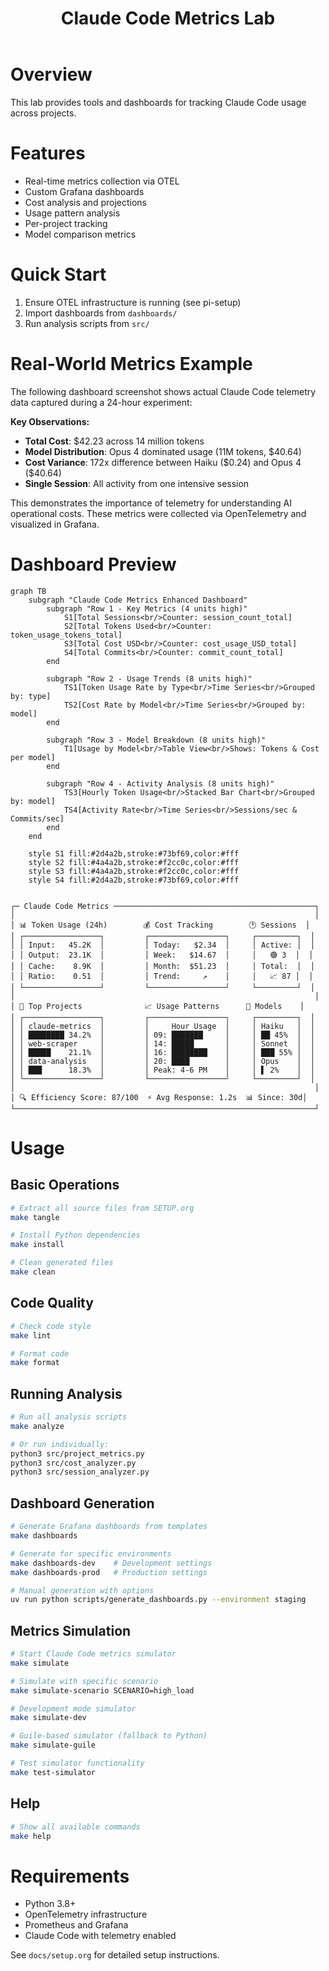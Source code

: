 #+TITLE: Claude Code Metrics Lab
#+DESCRIPTION: OpenTelemetry-based metrics tracking and analysis for Claude Code usage

* Overview
This lab provides tools and dashboards for tracking Claude Code usage across projects.

* Features
- Real-time metrics collection via OTEL
- Custom Grafana dashboards
- Cost analysis and projections
- Usage pattern analysis
- Per-project tracking
- Model comparison metrics

* Quick Start
1. Ensure OTEL infrastructure is running (see pi-setup)
2. Import dashboards from =dashboards/=
3. Run analysis scripts from =src/=

* Real-World Metrics Example

The following dashboard screenshot shows actual Claude Code telemetry data captured during a 24-hour experiment:

[[file:docs/grafana-dashboard-example.png]]

*Key Observations:*
- *Total Cost*: $42.23 across 14 million tokens
- *Model Distribution*: Opus 4 dominated usage (11M tokens, $40.64)
- *Cost Variance*: 172x difference between Haiku ($0.24) and Opus 4 ($40.64)
- *Single Session*: All activity from one intensive session

This demonstrates the importance of telemetry for understanding AI operational costs. These metrics were collected via OpenTelemetry and visualized in Grafana.

* Dashboard Preview

#+begin_src mermaid :file docs/dashboard.png :tangle docs/dashboard.mmd
graph TB
    subgraph "Claude Code Metrics Enhanced Dashboard"
        subgraph "Row 1 - Key Metrics (4 units high)"
            S1[Total Sessions<br/>Counter: session_count_total]
            S2[Total Tokens Used<br/>Counter: token_usage_tokens_total]
            S3[Total Cost USD<br/>Counter: cost_usage_USD_total]
            S4[Total Commits<br/>Counter: commit_count_total]
        end
        
        subgraph "Row 2 - Usage Trends (8 units high)"
            TS1[Token Usage Rate by Type<br/>Time Series<br/>Grouped by: type]
            TS2[Cost Rate by Model<br/>Time Series<br/>Grouped by: model]
        end
        
        subgraph "Row 3 - Model Breakdown (8 units high)"
            T1[Usage by Model<br/>Table View<br/>Shows: Tokens & Cost per model]
        end
        
        subgraph "Row 4 - Activity Analysis (8 units high)"
            TS3[Hourly Token Usage<br/>Stacked Bar Chart<br/>Grouped by: model]
            TS4[Activity Rate<br/>Time Series<br/>Sessions/sec & Commits/sec]
        end
    end
    
    style S1 fill:#2d4a2b,stroke:#73bf69,color:#fff
    style S2 fill:#4a4a2b,stroke:#f2cc0c,color:#fff
    style S3 fill:#4a4a2b,stroke:#f2cc0c,color:#fff
    style S4 fill:#2d4a2b,stroke:#73bf69,color:#fff

#+end_src

#+RESULTS:
[[file:docs/dashboard.png]]


#+begin_example
┌─ Claude Code Metrics ─────────────────────────────────────────────┐
│                                                                   │
│ 📊 Token Usage (24h)        💰 Cost Tracking        🕐 Sessions  │
│ ┌─────────────────┐         ┌─────────────────┐     ┌─────────┐  │
│ │ Input:   45.2K  │         │ Today:   $2.34  │     │ Active: │  │
│ │ Output:  23.1K  │         │ Week:   $14.67  │     │   🟢 3  │  │
│ │ Cache:    8.9K  │         │ Month:  $51.23  │     │ Total:  │  │
│ │ Ratio:    0.51  │         │ Trend:     ↗    │     │   📈 87 │  │
│ └─────────────────┘         └─────────────────┘     └─────────┘  │
│                                                                   │
│ 🎯 Top Projects              📈 Usage Patterns      🤖 Models    │
│ ┌─────────────────┐         ┌─────────────────┐     ┌─────────┐  │
│ │ claude-metrics  │         │     Hour Usage  │     │ Haiku   │  │
│ │ ████████ 34.2%  │         │ 09: ███████     │     │ ██ 45%  │  │
│ │ web-scraper     │         │ 14: █████       │     │ Sonnet  │  │
│ │ █████    21.1%  │         │ 16: ████████    │     │ ███ 55% │  │
│ │ data-analysis   │         │ 20: ████        │     │ Opus    │  │
│ │ ███      18.3%  │         │ Peak: 4-6 PM    │     │ ▌ 2%    │  │
│ └─────────────────┘         └─────────────────┘     └─────────┘  │
│                                                                   │
│ 🔍 Efficiency Score: 87/100  ⚡ Avg Response: 1.2s  📊 Since: 30d│
└───────────────────────────────────────────────────────────────────┘
#+end_example

* Usage

** Basic Operations
#+begin_src bash
# Extract all source files from SETUP.org
make tangle

# Install Python dependencies
make install

# Clean generated files
make clean
#+end_src

** Code Quality
#+begin_src bash
# Check code style
make lint

# Format code
make format
#+end_src

** Running Analysis
#+begin_src bash
# Run all analysis scripts
make analyze

# Or run individually:
python3 src/project_metrics.py
python3 src/cost_analyzer.py
python3 src/session_analyzer.py
#+end_src

** Dashboard Generation
#+begin_src bash
# Generate Grafana dashboards from templates
make dashboards

# Generate for specific environments
make dashboards-dev    # Development settings
make dashboards-prod   # Production settings

# Manual generation with options
uv run python scripts/generate_dashboards.py --environment staging
#+end_src

** Metrics Simulation
#+begin_src bash
# Start Claude Code metrics simulator
make simulate

# Simulate with specific scenario
make simulate-scenario SCENARIO=high_load

# Development mode simulator
make simulate-dev

# Guile-based simulator (fallback to Python)
make simulate-guile

# Test simulator functionality
make test-simulator
#+end_src

** Help
#+begin_src bash
# Show all available commands
make help
#+end_src

* Requirements
- Python 3.8+
- OpenTelemetry infrastructure
- Prometheus and Grafana
- Claude Code with telemetry enabled

See =docs/setup.org= for detailed setup instructions.
